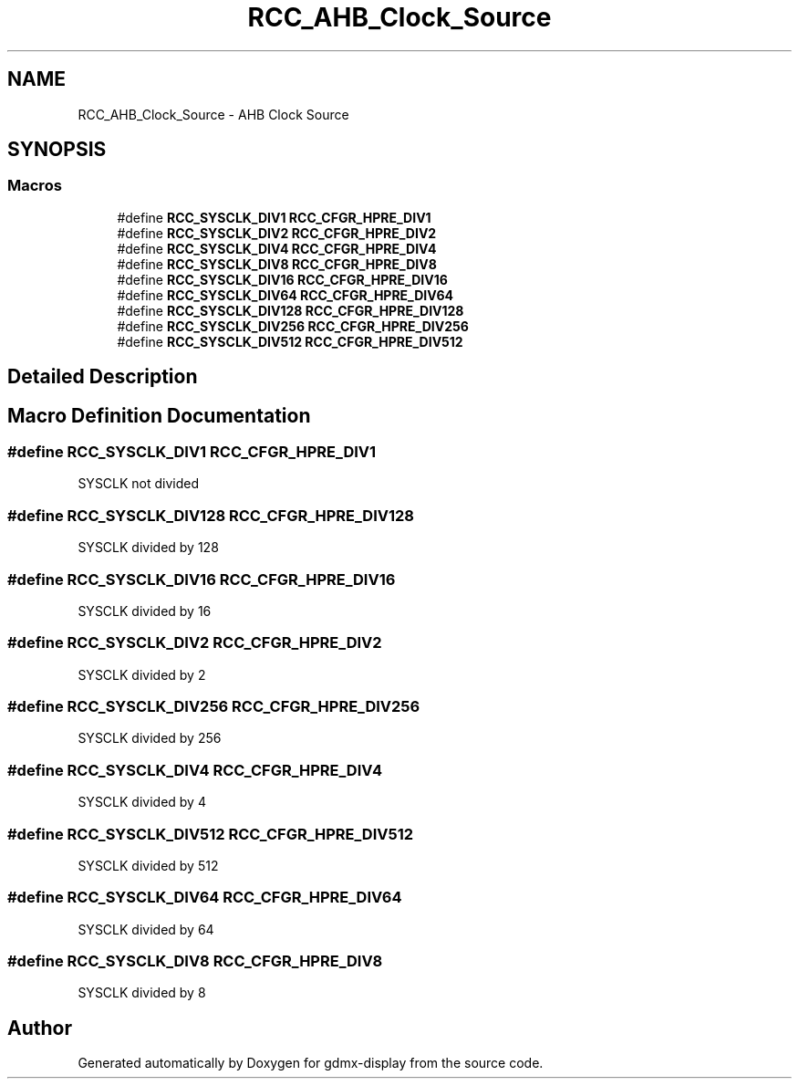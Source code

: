 .TH "RCC_AHB_Clock_Source" 3 "Mon May 24 2021" "gdmx-display" \" -*- nroff -*-
.ad l
.nh
.SH NAME
RCC_AHB_Clock_Source \- AHB Clock Source
.SH SYNOPSIS
.br
.PP
.SS "Macros"

.in +1c
.ti -1c
.RI "#define \fBRCC_SYSCLK_DIV1\fP   \fBRCC_CFGR_HPRE_DIV1\fP"
.br
.ti -1c
.RI "#define \fBRCC_SYSCLK_DIV2\fP   \fBRCC_CFGR_HPRE_DIV2\fP"
.br
.ti -1c
.RI "#define \fBRCC_SYSCLK_DIV4\fP   \fBRCC_CFGR_HPRE_DIV4\fP"
.br
.ti -1c
.RI "#define \fBRCC_SYSCLK_DIV8\fP   \fBRCC_CFGR_HPRE_DIV8\fP"
.br
.ti -1c
.RI "#define \fBRCC_SYSCLK_DIV16\fP   \fBRCC_CFGR_HPRE_DIV16\fP"
.br
.ti -1c
.RI "#define \fBRCC_SYSCLK_DIV64\fP   \fBRCC_CFGR_HPRE_DIV64\fP"
.br
.ti -1c
.RI "#define \fBRCC_SYSCLK_DIV128\fP   \fBRCC_CFGR_HPRE_DIV128\fP"
.br
.ti -1c
.RI "#define \fBRCC_SYSCLK_DIV256\fP   \fBRCC_CFGR_HPRE_DIV256\fP"
.br
.ti -1c
.RI "#define \fBRCC_SYSCLK_DIV512\fP   \fBRCC_CFGR_HPRE_DIV512\fP"
.br
.in -1c
.SH "Detailed Description"
.PP 

.SH "Macro Definition Documentation"
.PP 
.SS "#define RCC_SYSCLK_DIV1   \fBRCC_CFGR_HPRE_DIV1\fP"
SYSCLK not divided 
.SS "#define RCC_SYSCLK_DIV128   \fBRCC_CFGR_HPRE_DIV128\fP"
SYSCLK divided by 128 
.SS "#define RCC_SYSCLK_DIV16   \fBRCC_CFGR_HPRE_DIV16\fP"
SYSCLK divided by 16 
.SS "#define RCC_SYSCLK_DIV2   \fBRCC_CFGR_HPRE_DIV2\fP"
SYSCLK divided by 2 
.SS "#define RCC_SYSCLK_DIV256   \fBRCC_CFGR_HPRE_DIV256\fP"
SYSCLK divided by 256 
.SS "#define RCC_SYSCLK_DIV4   \fBRCC_CFGR_HPRE_DIV4\fP"
SYSCLK divided by 4 
.SS "#define RCC_SYSCLK_DIV512   \fBRCC_CFGR_HPRE_DIV512\fP"
SYSCLK divided by 512 
.SS "#define RCC_SYSCLK_DIV64   \fBRCC_CFGR_HPRE_DIV64\fP"
SYSCLK divided by 64 
.SS "#define RCC_SYSCLK_DIV8   \fBRCC_CFGR_HPRE_DIV8\fP"
SYSCLK divided by 8 
.SH "Author"
.PP 
Generated automatically by Doxygen for gdmx-display from the source code\&.
